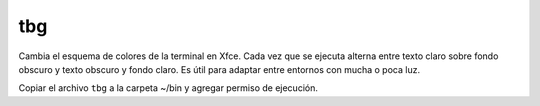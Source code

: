 ===
tbg
===

Cambia el esquema de colores de la terminal
en Xfce.  Cada vez que se ejecuta alterna
entre texto claro sobre fondo obscuro y
texto obscuro y fondo claro.  Es útil para
adaptar entre entornos con mucha o poca luz.

Copiar el archivo ``tbg`` a la carpeta ~/bin
y agregar permiso de ejecución.

